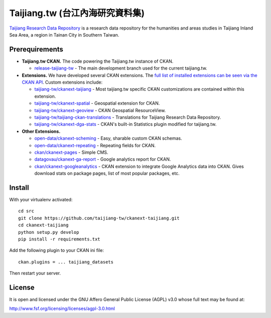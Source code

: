 ================================
Taijiang.tw (台江內海研究資料集)
================================

`Taijiang Research Data Repository <http://taijiang.tw>`_ is a research data repository for the humanities and areas studies in Taijiang Inland Sea Area, a region in Tainan City in Southern Taiwan.


Prerequirements
----------------

- **Taijiang.tw CKAN.** The code powering the Taijiang.tw instance of CKAN.

  - `release-taijiang-tw <https://github.com/taijiang-tw/ckan>`_ - The main development branch used for the current taijiang.tw.

- **Extensions.** We have developed several CKAN extensions. The `full list of installed extensions can be seen via the CKAN API <http://taijiang.tw/api/util/status>`_. Custom extensions include:

  - `taijiang-tw/ckanext-taijiang <https://github.com/taijiang-tw/ckanext-taijiang>`_ - Most taijiang.tw specific CKAN customizations are contained within this extension.
  - `taijiang-tw/ckanext-spatial <https://github.com/taijiang-tw/ckanext-spatial>`_ - Geospatial extension for CKAN.
  - `taijiang-tw/ckanext-geoview <https://github.com/taijiang-tw/ckanext-geoview>`_ - CKAN Geospatial ResourceView.
  - `taijiang-tw/taijiang-ckan-translations <https://github.com/taijiang-tw/taijiang-ckan-translations>`_ - Translations for Taijiang Research Data Repository.
  - `taijiang-tw/ckanext-dga-stats <https://github.com/taijiang-tw/ckanext-dga-stats>`_ - CKAN's built-in Statistics plugin modified for taijiang.tw.

- **Other Extensions.**

  - `open-data/ckanext-scheming <https://github.com/open-data/ckanext-scheming>`_ - Easy, sharable custom CKAN schemas.
  - `open-data/ckanext-repeating <https://github.com/open-data/ckanext-repeating>`_ - Repeating fields for CKAN.
  - `ckan/ckanext-pages <https://github.com/ckan/ckanext-pages>`_ - Simple CMS.
  - `datagovau/ckanext-ga-report <https://github.com/datagovau/ckanext-ga-report>`_ - Google analytics report for CKAN.
  - `ckan/ckanext-googleanalytics <https://github.com/ckan/ckanext-googleanalytics>`_ - CKAN extension to integrate Google Analytics data into CKAN. Gives download stats on package pages, list of most popular packages, etc.


Install
--------

With your virtualenv activated:

::

   cd src
   git clone https://github.com/taijiang-tw/ckanext-taijiang.git
   cd ckanext-taijiang
   python setup.py develop
   pip install -r requirements.txt

Add the following plugin to your CKAN ini file:

::

   ckan.plugins = ... taijiang_datasets

Then restart your server.


License
--------

It is open and licensed under the GNU Affero General Public License (AGPL) v3.0
whose full text may be found at:

http://www.fsf.org/licensing/licenses/agpl-3.0.html
